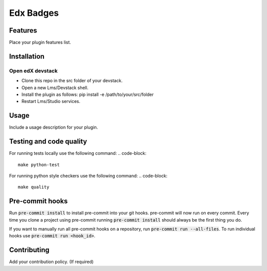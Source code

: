 ==========
Edx Badges
==========


Features
########

Place your plugin features list.

Installation
############

Open edX devstack
*****************

- Clone this repo in the src folder of your devstack.
- Open a new Lms/Devstack shell.
- Install the plugin as follows: pip install -e /path/to/your/src/folder
- Restart Lms/Studio services.

Usage
#####

Include a usage description for your plugin.

Testing and code quality
#####

For running tests locally use the following command:
.. code-block::
    make python-test

For running python style checkers use the following command:
.. code-block::
    make quality

Pre-commit hooks
#####

Run :code:`pre-commit install` to install pre-commit into your git hooks. pre-commit will now run on every commit. Every time you clone a project using pre-commit running :code:`pre-commit install` should always be the first thing you do.

If you want to manually run all pre-commit hooks on a repository, run :code:`pre-commit run --all-files`. To run individual hooks use :code:`pre-commit run <hook_id>`.


Contributing
############

Add your contribution policy. (If required)
